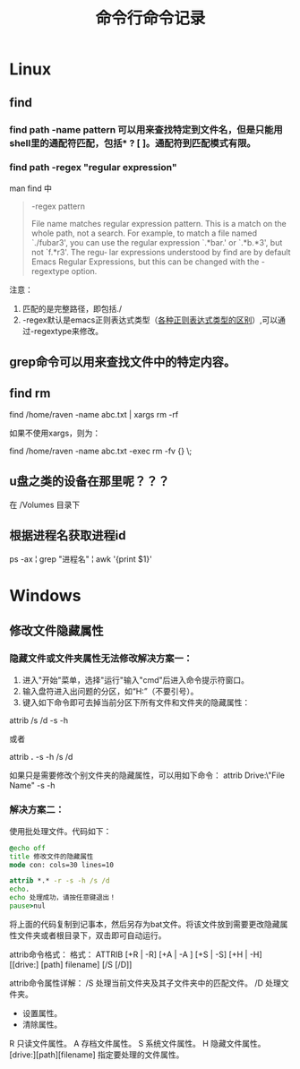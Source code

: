 #+TITLE: 命令行命令记录




* Linux

** find
*** find path -name pattern 可以用来查找特定到文件名，但是只能用shell里的通配符匹配，包括* ? [ ]。通配符到匹配模式有限。
*** find path -regex "regular expression"
man find 中 
#+begin_quote
 -regex pattern

              File name matches regular expression pattern.  This is a match on the whole path, not a search.   For  example,  to
              match a file named `./fubar3', you can use the regular expression `.*bar.' or `.*b.*3', but not `f.*r3'.  The regu‐
              lar expressions understood by find are by default Emacs Regular Expressions, but  this  can  be  changed  with  the
              -regextype option.
#+end_quote

注意：
1) 匹配的是完整路径，即包括./
1) -regex默认是emacs正则表达式类型（[[http://www.greenend.org.uk/rjk/tech/regexp.html][各种正则表达式类型的区别]]）,可以通过-regextype来修改。
** grep命令可以用来查找文件中的特定内容。

** find rm


   find /home/raven -name abc.txt | xargs rm -rf

   如果不使用xargs，则为：

   find /home/raven -name abc.txt -exec rm -fv {} \;


** u盘之类的设备在那里呢？？？
在 /Volumes 目录下

** 根据进程名获取进程id
ps -ax  ¦ grep "进程名"  ¦ awk '{print $1}'
* Windows
** 修改文件隐藏属性

*** 隐藏文件或文件夹属性无法修改解决方案一：
1) 进入"开始"菜单，选择"运行"输入"cmd"后进入命令提示符窗口。
2) 输入盘符进入出问题的分区，如“H:”（不要引号）。
3) 键入如下命令即可去掉当前分区下所有文件和文件夹的隐藏属性：

attrib /s /d -s -h

或者

attrib *.* -s -h /s /d

如果只是需要修改个别文件夹的隐藏属性，可以用如下命令：
attrib Drive:\Path\"File Name" -s -h

*** 解决方案二：

使用批处理文件。代码如下：

#+begin_src bat
@echo off
title 修改文件的隐藏属性
mode con: cols=30 lines=10

attrib *.* -r -s -h /s /d
echo.
echo 处理成功，请按任意键退出！
pause>nul
#+end_src

将上面的代码复制到记事本，然后另存为bat文件。将该文件放到需要更改隐藏属性文件夹或者根目录下，双击即可自动运行。

attrib命令格式：
格式：
ATTRIB [+R | -R] [+A | -A ] [+S | -S] [+H | -H] [[drive:] [path] filename] [/S [/D]]


attrib命令属性详解：
/S 处理当前文件夹及其子文件夹中的匹配文件。
/D 处理文件夹。
+ 设置属性。
- 清除属性。
R 只读文件属性。
A 存档文件属性。
S 系统文件属性。
H 隐藏文件属性。
[drive:][path][filename] 指定要处理的文件属性。
